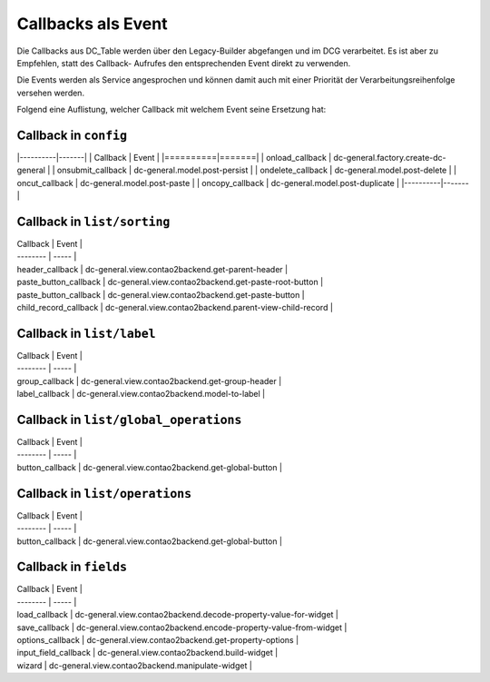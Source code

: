 .. _reference_callbacks:

Callbacks als Event
===================

Die Callbacks aus DC_Table werden über den Legacy-Builder abgefangen
und im DCG verarbeitet. Es ist aber zu Empfehlen, statt des Callback-
Aufrufes den entsprechenden Event direkt zu verwenden.

Die Events werden als Service angesprochen und können damit auch mit
einer Priorität der Verarbeitungsreihenfolge versehen werden.

Folgend eine Auflistung, welcher Callback mit welchem Event seine
Ersetzung hat:

Callback in ``config``
----------------------

|----------|-------|
| Callback | Event |
|==========|=======|
| onload_callback | dc-general.factory.create-dc-general  |
| onsubmit_callback | dc-general.model.post-persist  |
| ondelete_callback | dc-general.model.post-delete  |
| oncut_callback | dc-general.model.post-paste  |
| oncopy_callback | dc-general.model.post-duplicate  |
|----------|-------|


Callback in ``list/sorting``
----------------------------

| Callback | Event |
| -------- | ----- |
| header_callback | dc-general.view.contao2backend.get-parent-header  |
| paste_button_callback | dc-general.view.contao2backend.get-paste-root-button  |
| paste_button_callback | dc-general.view.contao2backend.get-paste-button  |
| child_record_callback | dc-general.view.contao2backend.parent-view-child-record  |


Callback in ``list/label``
--------------------------

| Callback | Event |
| -------- | ----- |
| group_callback | dc-general.view.contao2backend.get-group-header  |
| label_callback | dc-general.view.contao2backend.model-to-label  |


Callback in ``list/global_operations``
--------------------------------------

| Callback | Event |
| -------- | ----- |
| button_callback | dc-general.view.contao2backend.get-global-button  |


Callback in ``list/operations``
-------------------------------

| Callback | Event |
| -------- | ----- |
| button_callback | dc-general.view.contao2backend.get-global-button  |


Callback in ``fields``
----------------------

| Callback | Event |
| -------- | ----- |
| load_callback | dc-general.view.contao2backend.decode-property-value-for-widget  |
| save_callback | dc-general.view.contao2backend.encode-property-value-from-widget  |
| options_callback | dc-general.view.contao2backend.get-property-options  |
| input_field_callback | dc-general.view.contao2backend.build-widget  |
| wizard | dc-general.view.contao2backend.manipulate-widget  |


